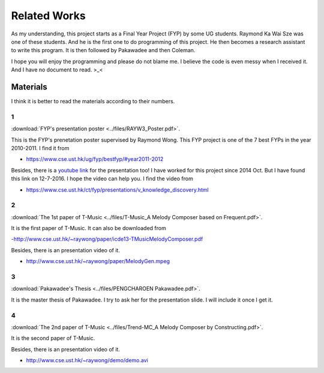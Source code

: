 ﻿Related Works
====================================

As my understanding, this project starts as a Final Year Project (FYP) by some UG students. Raymond Ka Wai Sze was one of these students. And he is the first one to do programming of this project. He then becomes a research assistant to write this program.
It is then followed by Pakawadee and then Coleman. 

I hope you will enjoy the programming  and please do not blame me. I believe the code is even messy when I received it. And I have no document to read. >_<

Materials
----------
I think it is better to read the materials according to their numbers.

1
^^
:download:`FYP's presentation poster <../files/RAYW3_Poster.pdf>`.

This is the FYP's prenetation poster supervised by Raymond Wong. This FYP project is one of the 7 best FYPs in the year 2010-2011. I find it from

- https://www.cse.ust.hk/ug/fyp/bestfyp/#year2011-2012
	
Besides, there is a `youtube link <https://www.youtube.com/watch?v=cnssXVblyGk&feature=youtu.be#t=0m12s>`_ for the presentation too! I have worked for this project since 2014 Oct. But I have found this link on 12-7-2016. I hope the video can help you. I find the video from

- https://www.cse.ust.hk/ct/fyp/presentations/v_knowledge_discovery.html

2
^^
:download:`The 1st paper of T-Music <../files/T-Music_A Melody Composer based on Frequent.pdf>`.

It is the first paper of T-Music. It can also be downloaded from

-http://www.cse.ust.hk/~raywong/paper/icde13-TMusicMelodyComposer.pdf

Besides, there is an presentation video of it.

- http://www.cse.ust.hk/~raywong/paper/MelodyGen.mpeg

3
^^
:download:`Pakawadee's Thesis <../files/PENGCHAROEN Pakawadee.pdf>`.

It is the master thesis of Pakawadee. I try to ask her for the presentation slide. I will include it once I get it.


4
^^
:download:`The 2nd paper of T-Music <../files/Trend-MC_A Melody Composer by Constructing.pdf>`.

It is the second paper of T-Music. 

Besides, there is an presentation video of it.

- http://www.cse.ust.hk/~raywong/demo/demo.avi

